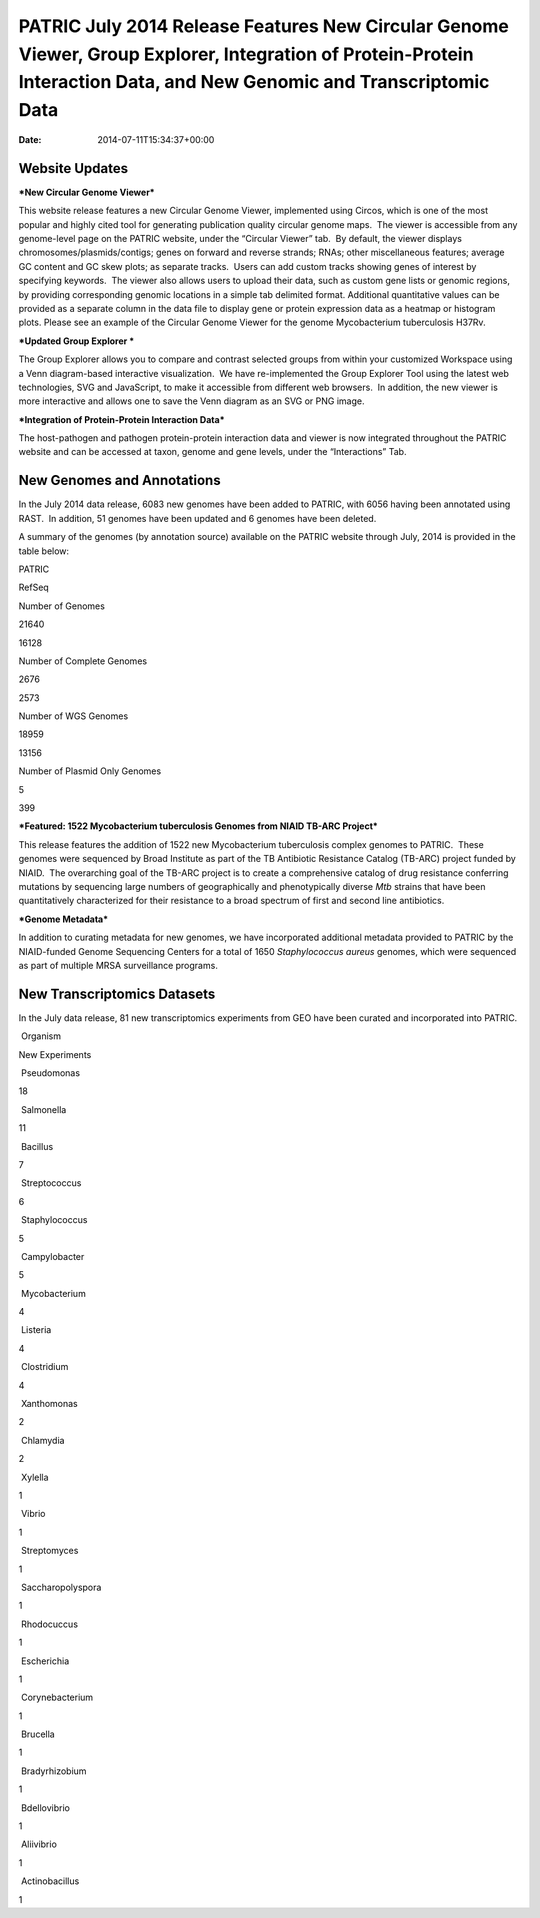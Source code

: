 ======================================================================================================================================================================
PATRIC July 2014 Release Features New Circular Genome Viewer, Group Explorer, Integration of Protein-Protein Interaction Data, and New Genomic and Transcriptomic Data
======================================================================================================================================================================


:date:   2014-07-11T15:34:37+00:00

**Website Updates**
===================

***New Circular Genome Viewer***

This website release features a new Circular Genome Viewer, implemented
using Circos, which is one of the most popular and highly cited tool for
generating publication quality circular genome maps.  The viewer is
accessible from any genome-level page on the PATRIC website, under the
“Circular Viewer” tab.  By default, the viewer displays
chromosomes/plasmids/contigs; genes on forward and reverse strands;
RNAs; other miscellaneous features; average GC content and GC skew
plots; as separate tracks.  Users can add custom tracks showing genes of
interest by specifying keywords.  The viewer also allows users to upload
their data, such as custom gene lists or genomic regions, by providing
corresponding genomic locations in a simple tab delimited format. 
Additional quantitative values can be provided as a separate column in
the data file to display gene or protein expression data as a heatmap or
histogram plots. Please see an example of the Circular Genome Viewer for
the genome Mycobacterium tuberculosis H37Rv.

***Updated Group Explorer ***

The Group Explorer allows you to compare and contrast selected groups
from within your customized Workspace using a Venn diagram-based
interactive visualization.  We have re-implemented the Group Explorer
Tool using the latest web technologies, SVG and JavaScript, to make it
accessible from different web browsers.  In addition, the new viewer is
more interactive and allows one to save the Venn diagram as an SVG or
PNG image.

***Integration of Protein-Protein Interaction Data***

The host-pathogen and pathogen protein-protein interaction data and
viewer is now integrated throughout the PATRIC website and can be
accessed at taxon, genome and gene levels, under the “Interactions” Tab.

**New Genomes and Annotations**
===============================

In the July 2014 data release, 6083 new genomes have been added to
PATRIC, with 6056 having been annotated using RAST.  In addition, 51
genomes have been updated and 6 genomes have been deleted.

A summary of the genomes (by annotation source) available on the PATRIC
website through July, 2014 is provided in the table below:

.. raw:: html

   <div align="center">

.. raw:: html

   <table width="74%" border="1" cellspacing="0" cellpadding="0">

.. raw:: html

   <tr>

.. raw:: html

   <td width="69%">

.. raw:: html

   </td>

.. raw:: html

   <td width="16%">

.. raw:: html

   <p align="right">

PATRIC

.. raw:: html

   </p>

.. raw:: html

   </td>

.. raw:: html

   <td width="13%">

.. raw:: html

   <p align="right">

RefSeq

.. raw:: html

   </p>

.. raw:: html

   </td>

.. raw:: html

   </tr>

.. raw:: html

   <tr>

.. raw:: html

   <td width="69%">

Number of Genomes

.. raw:: html

   </td>

.. raw:: html

   <td width="16%">

.. raw:: html

   <p align="right">

21640

.. raw:: html

   </p>

.. raw:: html

   </td>

.. raw:: html

   <td width="13%">

.. raw:: html

   <p align="right">

16128

.. raw:: html

   </p>

.. raw:: html

   </td>

.. raw:: html

   </tr>

.. raw:: html

   <tr>

.. raw:: html

   <td width="69%">

Number of Complete Genomes

.. raw:: html

   </td>

.. raw:: html

   <td width="16%">

.. raw:: html

   <p align="right">

2676

.. raw:: html

   </p>

.. raw:: html

   </td>

.. raw:: html

   <td width="13%">

.. raw:: html

   <p align="right">

2573

.. raw:: html

   </p>

.. raw:: html

   </td>

.. raw:: html

   </tr>

.. raw:: html

   <tr>

.. raw:: html

   <td width="69%">

Number of WGS Genomes

.. raw:: html

   </td>

.. raw:: html

   <td width="16%">

.. raw:: html

   <p align="right">

18959

.. raw:: html

   </p>

.. raw:: html

   </td>

.. raw:: html

   <td width="13%">

.. raw:: html

   <p align="right">

13156

.. raw:: html

   </p>

.. raw:: html

   </td>

.. raw:: html

   </tr>

.. raw:: html

   <tr>

.. raw:: html

   <td width="69%">

Number of Plasmid Only Genomes

.. raw:: html

   </td>

.. raw:: html

   <td width="16%">

.. raw:: html

   <p align="right">

5

.. raw:: html

   </p>

.. raw:: html

   </td>

.. raw:: html

   <td width="13%">

.. raw:: html

   <p align="right">

399

.. raw:: html

   </p>

.. raw:: html

   </td>

.. raw:: html

   </tr>

.. raw:: html

   </table>

.. raw:: html

   </div>

***Featured: 1522 Mycobacterium tuberculosis Genomes from NIAID TB-ARC
Project***

This release features the addition of 1522 new Mycobacterium
tuberculosis complex genomes to PATRIC.  These genomes were sequenced by
Broad Institute as part of the TB Antibiotic Resistance Catalog (TB-ARC)
project funded by NIAID.  The overarching goal of the TB-ARC project is
to create a comprehensive catalog of drug resistance conferring
mutations by sequencing large numbers of geographically and
phenotypically diverse *Mtb* strains that have been quantitatively
characterized for their resistance to a broad spectrum of first and
second line antibiotics.

***Genome Metadata***

In addition to curating metadata for new genomes, we have incorporated
additional metadata provided to PATRIC by the NIAID-funded Genome
Sequencing Centers for a total of 1650 *Staphylococcus aureus* genomes,
which were sequenced as part of multiple MRSA surveillance programs.

**New Transcriptomics Datasets**
================================

In the July data release, 81 new transcriptomics experiments from GEO
have been curated and incorporated into PATRIC.

.. raw:: html

   <table border="1" cellspacing="0" cellpadding="0">

.. raw:: html

   <tr>

.. raw:: html

   <td valign="top" width="221">

 Organism

.. raw:: html

   </td>

.. raw:: html

   <td valign="top" width="113">

.. raw:: html

   <p align="center">

New Experiments

.. raw:: html

   </p>

.. raw:: html

   </td>

.. raw:: html

   </tr>

.. raw:: html

   <tr>

.. raw:: html

   <td width="221">

 Pseudomonas

.. raw:: html

   </td>

.. raw:: html

   <td width="113">

18

.. raw:: html

   </td>

.. raw:: html

   </tr>

.. raw:: html

   <tr>

.. raw:: html

   <td width="221">

 Salmonella

.. raw:: html

   </td>

.. raw:: html

   <td width="113">

11

.. raw:: html

   </td>

.. raw:: html

   </tr>

.. raw:: html

   <tr>

.. raw:: html

   <td width="221">

 Bacillus

.. raw:: html

   </td>

.. raw:: html

   <td width="113">

7

.. raw:: html

   </td>

.. raw:: html

   </tr>

.. raw:: html

   <tr>

.. raw:: html

   <td width="221">

 Streptococcus

.. raw:: html

   </td>

.. raw:: html

   <td width="113">

6

.. raw:: html

   </td>

.. raw:: html

   </tr>

.. raw:: html

   <tr>

.. raw:: html

   <td width="221">

 Staphylococcus

.. raw:: html

   </td>

.. raw:: html

   <td width="113">

5

.. raw:: html

   </td>

.. raw:: html

   </tr>

.. raw:: html

   <tr>

.. raw:: html

   <td width="221">

 Campylobacter

.. raw:: html

   </td>

.. raw:: html

   <td width="113">

5

.. raw:: html

   </td>

.. raw:: html

   </tr>

.. raw:: html

   <tr>

.. raw:: html

   <td width="221">

 Mycobacterium

.. raw:: html

   </td>

.. raw:: html

   <td width="113">

4

.. raw:: html

   </td>

.. raw:: html

   </tr>

.. raw:: html

   <tr>

.. raw:: html

   <td width="221">

 Listeria

.. raw:: html

   </td>

.. raw:: html

   <td width="113">

4

.. raw:: html

   </td>

.. raw:: html

   </tr>

.. raw:: html

   <tr>

.. raw:: html

   <td width="221">

 Clostridium

.. raw:: html

   </td>

.. raw:: html

   <td width="113">

4

.. raw:: html

   </td>

.. raw:: html

   </tr>

.. raw:: html

   <tr>

.. raw:: html

   <td width="221">

 Xanthomonas

.. raw:: html

   </td>

.. raw:: html

   <td width="113">

2

.. raw:: html

   </td>

.. raw:: html

   </tr>

.. raw:: html

   <tr>

.. raw:: html

   <td width="221">

 Chlamydia

.. raw:: html

   </td>

.. raw:: html

   <td width="113">

2

.. raw:: html

   </td>

.. raw:: html

   </tr>

.. raw:: html

   <tr>

.. raw:: html

   <td width="221">

 Xylella

.. raw:: html

   </td>

.. raw:: html

   <td width="113">

1

.. raw:: html

   </td>

.. raw:: html

   </tr>

.. raw:: html

   <tr>

.. raw:: html

   <td width="221">

 Vibrio

.. raw:: html

   </td>

.. raw:: html

   <td width="113">

1

.. raw:: html

   </td>

.. raw:: html

   </tr>

.. raw:: html

   <tr>

.. raw:: html

   <td width="221">

 Streptomyces

.. raw:: html

   </td>

.. raw:: html

   <td width="113">

1

.. raw:: html

   </td>

.. raw:: html

   </tr>

.. raw:: html

   <tr>

.. raw:: html

   <td width="221">

 Saccharopolyspora

.. raw:: html

   </td>

.. raw:: html

   <td width="113">

1

.. raw:: html

   </td>

.. raw:: html

   </tr>

.. raw:: html

   <tr>

.. raw:: html

   <td width="221">

 Rhodocuccus

.. raw:: html

   </td>

.. raw:: html

   <td width="113">

1

.. raw:: html

   </td>

.. raw:: html

   </tr>

.. raw:: html

   <tr>

.. raw:: html

   <td width="221">

 Escherichia

.. raw:: html

   </td>

.. raw:: html

   <td width="113">

1

.. raw:: html

   </td>

.. raw:: html

   </tr>

.. raw:: html

   <tr>

.. raw:: html

   <td width="221">

 Corynebacterium

.. raw:: html

   </td>

.. raw:: html

   <td width="113">

1

.. raw:: html

   </td>

.. raw:: html

   </tr>

.. raw:: html

   <tr>

.. raw:: html

   <td width="221">

 Brucella

.. raw:: html

   </td>

.. raw:: html

   <td width="113">

1

.. raw:: html

   </td>

.. raw:: html

   </tr>

.. raw:: html

   <tr>

.. raw:: html

   <td width="221">

 Bradyrhizobium

.. raw:: html

   </td>

.. raw:: html

   <td width="113">

1

.. raw:: html

   </td>

.. raw:: html

   </tr>

.. raw:: html

   <tr>

.. raw:: html

   <td width="221">

 Bdellovibrio

.. raw:: html

   </td>

.. raw:: html

   <td width="113">

1

.. raw:: html

   </td>

.. raw:: html

   </tr>

.. raw:: html

   <tr>

.. raw:: html

   <td width="221">

 Aliivibrio

.. raw:: html

   </td>

.. raw:: html

   <td width="113">

1

.. raw:: html

   </td>

.. raw:: html

   </tr>

.. raw:: html

   <tr>

.. raw:: html

   <td width="221">

 Actinobacillus

.. raw:: html

   </td>

.. raw:: html

   <td width="113">

1

.. raw:: html

   </td>

.. raw:: html

   </tr>

.. raw:: html

   </table>
